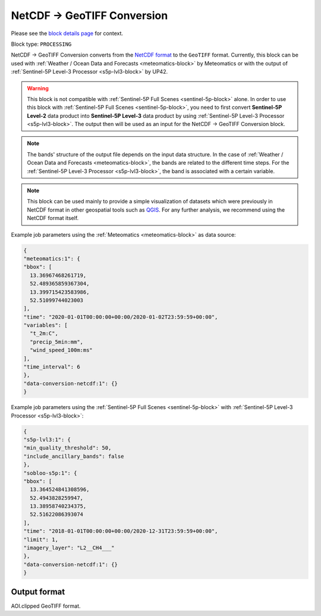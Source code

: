 .. meta::
  :description: UP42 processing blocks: NetCDF conversion block description
  :keywords: UP42, processing, data format, data type, block description

.. _dimap-conversion-block:

NetCDF -> GeoTIFF Conversion
============================

Please see the `block details page <https://marketplace.up42.com/block/2d88ab11-7562-40de-84da-f84f800ab312>`_ for context.

Block type: ``PROCESSING``

NetCDF -> GeoTIFF Conversion converts from the `NetCDF format <https://pro.arcgis.com/en/pro-app/help/data/multidimensional/what-is-netcdf-data.htm>`_ to the ``GeoTIFF`` format. Currently, this block can be used with :ref:`Weather / Ocean Data and Forecasts <meteomatics-block>` by Meteomatics or with the output of :ref:`Sentinel-5P Level-3 Processor <s5p-lvl3-block>` by UP42.

.. warning::

	This block is not compatible with :ref:`Sentinel-5P Full Scenes <sentinel-5p-block>` alone. In order to use this block with :ref:`Sentinel-5P Full Scenes <sentinel-5p-block>`, you need to first convert **Sentinel-5P Level-2** data product into **Sentinel-5P Level-3** data product by using :ref:`Sentinel-5P Level-3 Processor <s5p-lvl3-block>`. The output then will be used as an input for the NetCDF -> GeoTIFF Conversion block.

.. note::

	The bands' structure of the output file depends on the input data structure. In the case of :ref:`Weather / Ocean Data and Forecasts <meteomatics-block>`, the bands are related to the different time steps. For the :ref:`Sentinel-5P Level-3 Processor <s5p-lvl3-block>`, the band is associated with a certain variable.

.. note::

	This block can be used mainly to provide a simple visualization of datasets which were previously in NetCDF format in other geospatial tools such as `QGIS <https://qgis.org/en/site/>`_. For any further analysis, we recommend using the NetCDF format itself.

Example job parameters using the :ref:`Meteomatics <meteomatics-block>` as data source:

.. code-block:: javascript

	{
	"meteomatics:1": {
	"bbox": [
	  13.36967468261719,
	  52.489365859367304,
	  13.399715423583986,
	  52.51099744023003
	],
	"time": "2020-01-01T00:00:00+00:00/2020-01-02T23:59:59+00:00",
	"variables": [
	  "t_2m:C",
	  "precip_5min:mm",
	  "wind_speed_100m:ms"
	],
	"time_interval": 6
	},
	"data-conversion-netcdf:1": {}
	}


Example job parameters using the :ref:`Sentinel-5P Full Scenes <sentinel-5p-block>` with :ref:`Sentinel-5P Level-3 Processor <s5p-lvl3-block>`:

.. code-block:: javascript

	{
	"s5p-lvl3:1": {
	"min_quality_threshold": 50,
	"include_ancillary_bands": false
	},
	"sobloo-s5p:1": {
	"bbox": [
	  13.364524841308596,
	  52.4943828259947,
	  13.38958740234375,
	  52.51622086393074
	],
	"time": "2018-01-01T00:00:00+00:00/2020-12-31T23:59:59+00:00",
	"limit": 1,
	"imagery_layer": "L2__CH4___"
	},
	"data-conversion-netcdf:1": {}
	}

Output format
-------------

AOI.clipped GeoTIFF format.
